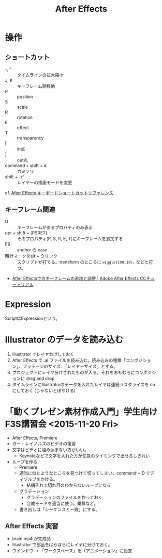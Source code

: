 #+title: After Effects

* 操作

** ショートカット
- -, ^ :: タイムラインの拡大縮小
- J, K :: キーフレーム間移動
- P :: position
- S :: scale
- R :: rotation
- E :: effect
- T :: transparency
- [ :: in点
- ] :: out点
- command + shift + d :: カミソリ
- shift + -/^ :: レイヤーの描画モードを変更

cf. [[https://helpx.adobe.com/jp/after-effects/using/keyboard-shortcuts-reference.html][After Effects キーボードショートカットリファレンス]]

** キーフレーム関連
- U :: キーフレームがあるプロパティのみ表示
- opt + shift + [PSRET] :: そのプロパティ(P, S, R, E, T)にキーフレームを追加する
- F9 :: anchor の ease
- 時計マークをalt + クリック :: スクリプトが打てる。transform のところに ~wiggle(100,10);~ などと打つ。

- [[https://helpx.adobe.com/jp/after-effects/how-to/aftereffects-add-adjust-keyframes-cc.html][After Effectsでのキーフレームの追加と調整 | Adobe After Effects CCチュートリアル]]

* Expression
ScriptはExpressionという。

* Illustrator のデータを読み込む
1. Illustrator でレイヤわけしておく
2. After Effects で .ai ファイルを読み込む。読み込みの種類「コンポジション」、フッテージのサイズ: 「レイヤーサイズ」とする。
3. プロジェクトにレイヤ分けされたものが入る。それをおもむろにコンポジションに drag and drop
4. タイムラインにIllustratorのデータを入れたレイヤは連続ラスタライズを on にしておく (じゃないとぼやける)

* 「動くプレゼン素材作成入門」学生向けF3S講習会 <2015-11-20 Fri>
- After Effects, Premiere
- ガー・レイノルズのビデオの復習
- 文字はビデオに埋め込まない方がいい。
  - Keynoteなどで文字を入れた方が任意のタイミングで出せるしきれい
- ループを作る
  - Premiere
  - 適当に似たようなところを見つけて切ってしまい、command + D でディゾルブをかける。
    - 結構それで切れ目のわからないループになる
  - グラデーション
    - グラデーションのファイルを作っておく
    - 合成モードを適当に使う。乗算など。
  - 書き出しは「シーケンスと一致」にする。

**  After Effects 実習
- brain.mp4 が完成品
- Illustrator で部品をばらばらにレイヤに分けておく。
- ウインドウ -> 「ワークスペース」を「アニメーション」に設定
